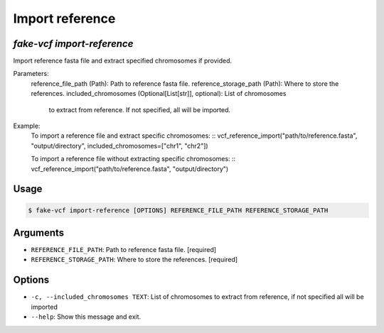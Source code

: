 Import reference
===============

`fake-vcf import-reference`
---------------------------

Import reference fasta file and extract specified chromosomes if provided.

Parameters:
    reference_file_path (Path): Path to reference fasta file.
    reference_storage_path (Path): Where to store the references.
    included_chromosomes (Optional[List[str]], optional): List of chromosomes
        to extract from reference. If not specified, all will be imported.

Example:
    To import a reference file and extract specific chromosomes:
    ::
    vcf_reference_import("path/to/reference.fasta", "output/directory", included_chromosomes=["chr1", "chr2"])

    To import a reference file without extracting specific chromosomes:
    ::
    vcf_reference_import("path/to/reference.fasta", "output/directory")

Usage
-----

.. code-block:: console

    $ fake-vcf import-reference [OPTIONS] REFERENCE_FILE_PATH REFERENCE_STORAGE_PATH

Arguments
---------

* ``REFERENCE_FILE_PATH``: Path to reference fasta file.  [required]
* ``REFERENCE_STORAGE_PATH``: Where to store the references.  [required]

Options
-------

* ``-c, --included_chromosomes TEXT``: List of chromosomes to extract from reference, if not specified all will be imported
* ``--help``: Show this message and exit.
